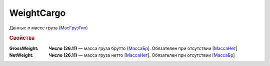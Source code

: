 WeightCargo
===========

Данные о массе груза `(МасГрузТип) <https://normativ.kontur.ru/document?moduleId=1&documentId=348230&rangeId=5594088>`_

.. rubric:: Свойства

:GrossWeight:
  **Число (26.11)** — масса груза брутто [`МассаБр <https://normativ.kontur.ru/document?moduleId=1&documentId=348230&rangeId=5594089>`_]. Обязателен при отсутствии [`МассаНет <https://normativ.kontur.ru/document?moduleId=1&documentId=348230&rangeId=5594091>`_]

:NetWeight:
  **Число (26.11)** — масса груза нетто [`МассаНет <https://normativ.kontur.ru/document?moduleId=1&documentId=348230&rangeId=5594091>`_]. Обязателен при отсутствии [`МассаБр <https://normativ.kontur.ru/document?moduleId=1&documentId=348230&rangeId=5594089>`_]